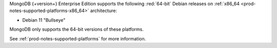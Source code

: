 MongoDB {+version+} Enterprise Edition supports the following
:red:`64-bit` Debian releases on 
:ref:`x86_64 <prod-notes-supported-platforms-x86_64>` architecture:

- Debian 11 "Bullseye"

MongoDB only supports the 64-bit versions of these platforms.

See :ref:`prod-notes-supported-platforms` for more information.

